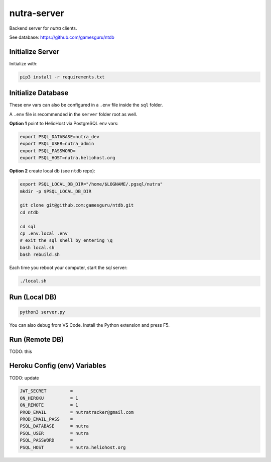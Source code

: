**************
 nutra-server
**************

.. image:: https://api.travis-ci.com/gamesguru/nutra-server.svg?branch=master
    :target: https://travis-ci.com/gamesguru/nutra-server

Backend server for `nutra` clients.

See database: https://github.com/gamesguru/ntdb

Initialize Server
#################

Initialize with:

.. code-block:: bash

    pip3 install -r requirements.txt

Initialize Database
###################

These env vars can also be configured in a ``.env`` file
inside the ``sql`` folder.

A ``.env`` file is recommended in the ``server`` folder root as well.

**Option 1** point to HelioHost via PostgreSQL env vars:

.. code-block:: bash

    export PSQL_DATABASE=nutra_dev
    export PSQL_USER=nutra_admin
    export PSQL_PASSWORD=
    export PSQL_HOST=nutra.heliohost.org

**Option 2** create local db (see ``ntdb`` repo):

.. code-block:: bash

    export PSQL_LOCAL_DB_DIR="/home/$LOGNAME/.pgsql/nutra"
    mkdir -p $PSQL_LOCAL_DB_DIR

    git clone git@github.com:gamesguru/ntdb.git
    cd ntdb

    cd sql
    cp .env.local .env
    # exit the sql shell by entering \q
    bash local.sh
    bash rebuild.sh

Each time you reboot your computer, start the sql server:

.. code-block:: bash

    ./local.sh

Run (Local DB)
##############

.. code-block:: bash

    python3 server.py

You can also debug from VS Code.
Install the Python extension and press F5.

Run (Remote DB)
###############

TODO: this

Heroku Config (env) Variables
#############################

TODO: update

.. code-block:: bash

    JWT_SECRET         =
    ON_HEROKU          = 1
    ON_REMOTE          = 1
    PROD_EMAIL         = nutratracker@gmail.com
    PROD_EMAIL_PASS    =
    PSQL_DATABASE      = nutra
    PSQL_USER          = nutra
    PSQL_PASSWORD      =
    PSQL_HOST          = nutra.heliohost.org
